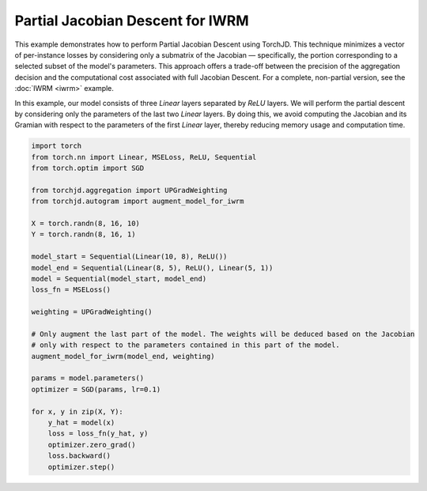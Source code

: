 Partial Jacobian Descent for IWRM
=================================

This example demonstrates how to perform Partial Jacobian Descent using TorchJD. This technique
minimizes a vector of per-instance losses by considering only a submatrix of the Jacobian —
specifically, the portion corresponding to a selected subset of the model's parameters. This
approach offers a trade-off between the precision of the aggregation decision and the computational
cost associated with full Jacobian Descent. For a complete, non-partial version, see the
:doc:`IWRM <iwrm>` example.

In this example, our model consists of three `Linear` layers separated by `ReLU` layers. We will
perform the partial descent by considering only the parameters of the last two `Linear` layers. By
doing this, we avoid computing the Jacobian and its Gramian with respect to the parameters of the
first `Linear` layer, thereby reducing memory usage and computation time.

.. code-block:: python

    import torch
    from torch.nn import Linear, MSELoss, ReLU, Sequential
    from torch.optim import SGD

    from torchjd.aggregation import UPGradWeighting
    from torchjd.autogram import augment_model_for_iwrm

    X = torch.randn(8, 16, 10)
    Y = torch.randn(8, 16, 1)

    model_start = Sequential(Linear(10, 8), ReLU())
    model_end = Sequential(Linear(8, 5), ReLU(), Linear(5, 1))
    model = Sequential(model_start, model_end)
    loss_fn = MSELoss()

    weighting = UPGradWeighting()

    # Only augment the last part of the model. The weights will be deduced based on the Jacobian
    # only with respect to the parameters contained in this part of the model.
    augment_model_for_iwrm(model_end, weighting)

    params = model.parameters()
    optimizer = SGD(params, lr=0.1)

    for x, y in zip(X, Y):
        y_hat = model(x)
        loss = loss_fn(y_hat, y)
        optimizer.zero_grad()
        loss.backward()
        optimizer.step()
